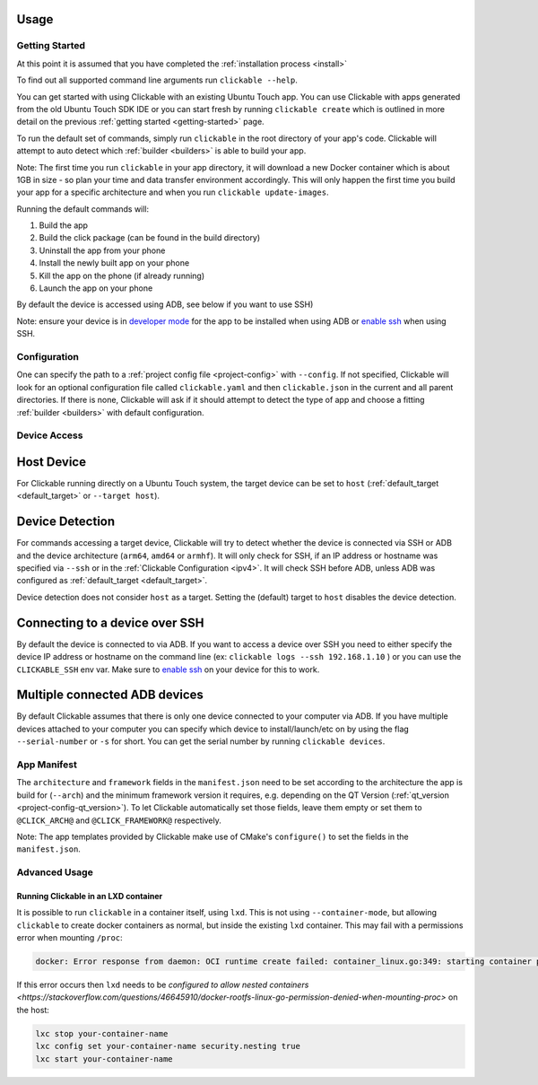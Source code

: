 .. _usage:

Usage
=====

Getting Started
---------------

At this point it is assumed that you have completed the :ref:`installation
process <install>`

To find out all supported command line arguments run ``clickable --help``.

You can get started with using Clickable with an existing Ubuntu Touch app.
You can use Clickable with apps generated from the old Ubuntu Touch SDK IDE
or you can start fresh by running ``clickable create`` which is outlined in more
detail on the previous :ref:`getting started <getting-started>` page.

To run the default set of commands, simply run ``clickable`` in the root
directory of your app's code. Clickable will attempt to auto detect which
:ref:`builder <builders>` is able to build your app.

Note: The first time you run ``clickable`` in your app directory,
it will download a new Docker container which is about 1GB in size - so
plan your time and data transfer environment accordingly. This will only happen
the first time you build your app for a specific architecture and when you run
``clickable update-images``.

Running the default commands will:

1) Build the app
2) Build the click package (can be found in the build directory)
3) Uninstall the app from your phone
4) Install the newly built app on your phone
5) Kill the app on the phone (if already running)
6) Launch the app on your phone

By default the device is accessed using ADB, see below if you want to use SSH)

Note: ensure your device is in `developer mode <http://docs.ubports.com/en/latest/userguide/advanceduse/adb.html?highlight=mode#enable-developer-mode>`__
for the app to be installed when using ADB or `enable ssh <http://docs.ubports.com/en/latest/userguide/advanceduse/ssh.html>`__
when using SSH.

Configuration
-------------
One can specify the path to a :ref:`project config file <project-config>`
with ``--config``. If not
specified, Clickable will look for an optional configuration file called
``clickable.yaml`` and then ``clickable.json`` in the current and all
parent directories.
If there is none, Clickable will
ask if it should attempt to detect the type of app and choose a fitting
:ref:`builder <builders>` with default configuration.

Device Access
-------------

Host Device
===========

For Clickable running directly on a Ubuntu Touch system, the target device
can be set to ``host`` (:ref:`default_target <default_target>` or
``--target host``).

Device Detection
================

For commands accessing a target device, Clickable will try to detect
whether the device is connected via SSH or ADB and the device architecture
(``arm64``, ``amd64`` or ``armhf``). It will only check for SSH, if an IP
address or hostname was specified via ``--ssh`` or in the
:ref:`Clickable Configuration <ipv4>`. It will check SSH before ADB, unless
ADB was configured as :ref:`default_target <default_target>`.

Device detection does not consider ``host`` as a target.
Setting the (default) target to ``host`` disables the device detection.

.. _ssh:

Connecting to a device over SSH
===============================

By default the device is connected to via ADB.
If you want to access a device over SSH you need to either specify the device
IP address or hostname on the command line (ex: ``clickable logs --ssh 192.168.1.10`` ) or you
can use the ``CLICKABLE_SSH`` env var. Make sure to `enable ssh <http://docs.ubports.com/en/latest/userguide/advanceduse/ssh.html>`__
on your device for this to work.

.. _multiple-devices:

Multiple connected ADB devices
==============================

By default Clickable assumes that there is only one device connected to your
computer via ADB. If you have multiple devices attached to your computer you
can specify which device to install/launch/etc on by using the flag
``--serial-number`` or ``-s`` for short. You can get the serial number
by running ``clickable devices``.

App Manifest
------------

The ``architecture`` and ``framework`` fields in the ``manifest.json`` need to be set according
to the architecture the app is build for (``--arch``) and the minimum framework version it
requires, e.g. depending on the QT Version (:ref:`qt_version <project-config-qt_version>`).
To let Clickable automatically set those fields, leave them empty or set them to
``@CLICK_ARCH@`` and ``@CLICK_FRAMEWORK@`` respectively.

Note: The app templates provided by Clickable make use of CMake's ``configure()`` to set
the fields in the ``manifest.json``.

Advanced Usage
--------------

.. _lxd:

Running Clickable in an LXD container
^^^^^^^^^^^^^^^^^^^^^^^^^^^^^^^^^^^^^

It is possible to run ``clickable`` in a container itself, using ``lxd``. This is not using ``--container-mode``, but allowing ``clickable`` to create docker containers as normal, but inside the existing ``lxd`` container. This may fail with a permissions error when mounting ``/proc``:

.. code-block:: bash

   docker: Error response from daemon: OCI runtime create failed: container_linux.go:349: starting container process caused "process_linux.go:449: container init caused \"rootfs_linux.go:58: mounting \\\"proc\\\" to rootfs \\\"/var/lib/docker/vfs/dir/bffeb203fe06662876a521b1bea3b74e4d5c6ea3535352215c199c75836aa925\\\" at \\\"/proc\\\" caused \\\"permission denied\\\"\"": unknown.

If this error occurs then ``lxd`` needs to be `configured to allow nested containers <https://stackoverflow.com/questions/46645910/docker-rootfs-linux-go-permission-denied-when-mounting-proc>` on the host:

.. code-block:: bash

   lxc stop your-container-name
   lxc config set your-container-name security.nesting true
   lxc start your-container-name
